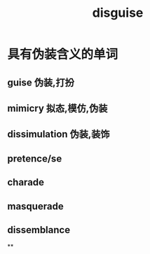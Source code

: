 :PROPERTIES:
:ID:       d2ee4138-c0de-4a54-9af3-a55bdd706927
:END:
#+title: disguise
* 具有伪装含义的单词
** guise 伪装,打扮
** mimicry 拟态,模仿,伪装
** dissimulation 伪装,装饰
** pretence/se
** charade
** masquerade
** dissemblance
**
